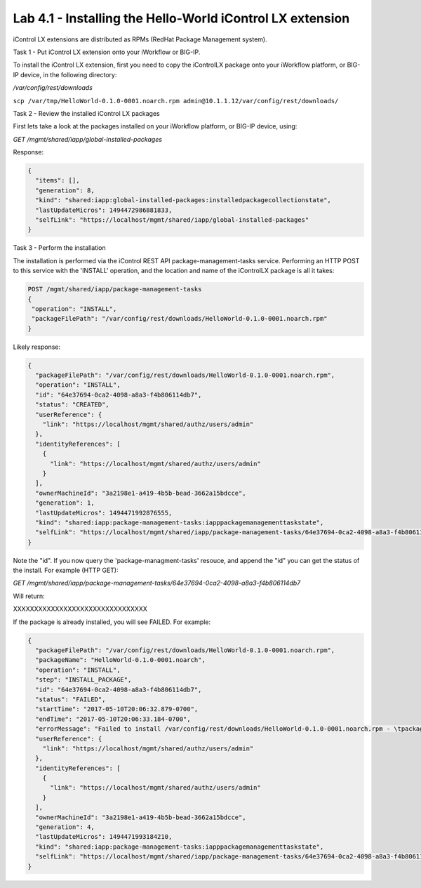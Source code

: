 Lab 4.1 - Installing the Hello-World iControl LX extension
---------------------------------------------------------

iControl LX extensions are distributed as RPMs (RedHat Package Management system).

Task 1 - Put iControl LX extension onto your iWorkflow or BIG-IP.

To install the iControl LX extension, first you need to copy the iControlLX
package onto your iWorkflow platform, or BIG-IP device, in the following
directory:

`/var/config/rest/downloads`


``scp /var/tmp/HelloWorld-0.1.0-0001.noarch.rpm admin@10.1.1.12/var/config/rest/downloads/``


Task 2 - Review the installed iControl LX packages

First lets take a look at the packages installed on your iWorkflow platform, or
BIG-IP device, using:


`GET /mgmt/shared/iapp/global-installed-packages`

Response:

.. code::

  {
    "items": [],
    "generation": 8,
    "kind": "shared:iapp:global-installed-packages:installedpackagecollectionstate",
    "lastUpdateMicros": 1494472986881833,
    "selfLink": "https://localhost/mgmt/shared/iapp/global-installed-packages"
  }


Task 3  - Perform the installation

The installation is performed via the iControl REST API package-management-tasks
service. Performing an HTTP POST to this service with the 'INSTALL' operation,
and the location and name of the iControlLX package is all it takes:

.. code::

  POST /mgmt/shared/iapp/package-management-tasks
  {
   "operation": "INSTALL",
   "packageFilePath": "/var/config/rest/downloads/HelloWorld-0.1.0-0001.noarch.rpm"
  }


Likely response:

.. code::

  {
    "packageFilePath": "/var/config/rest/downloads/HelloWorld-0.1.0-0001.noarch.rpm",
    "operation": "INSTALL",
    "id": "64e37694-0ca2-4098-a8a3-f4b806114db7",
    "status": "CREATED",
    "userReference": {
      "link": "https://localhost/mgmt/shared/authz/users/admin"
    },
    "identityReferences": [
      {
        "link": "https://localhost/mgmt/shared/authz/users/admin"
      }
    ],
    "ownerMachineId": "3a2198e1-a419-4b5b-bead-3662a15bdcce",
    "generation": 1,
    "lastUpdateMicros": 1494471992876555,
    "kind": "shared:iapp:package-management-tasks:iapppackagemanagementtaskstate",
    "selfLink": "https://localhost/mgmt/shared/iapp/package-management-tasks/64e37694-0ca2-4098-a8a3-f4b806114db7"
  }

Note the "id". If you now query the 'package-managment-tasks' resouce, and
append the "id" you can get the status of the install. For example (HTTP GET):

`GET /mgmt/shared/iapp/package-management-tasks/64e37694-0ca2-4098-a8a3-f4b806114db7`

Will return:


XXXXXXXXXXXXXXXXXXXXXXXXXXXXXXXX


If the package is already installed, you will see FAILED. For example:

.. code::

  {
    "packageFilePath": "/var/config/rest/downloads/HelloWorld-0.1.0-0001.noarch.rpm",
    "packageName": "HelloWorld-0.1.0-0001.noarch",
    "operation": "INSTALL",
    "step": "INSTALL_PACKAGE",
    "id": "64e37694-0ca2-4098-a8a3-f4b806114db7",
    "status": "FAILED",
    "startTime": "2017-05-10T20:06:32.879-0700",
    "endTime": "2017-05-10T20:06:33.184-0700",
    "errorMessage": "Failed to install /var/config/rest/downloads/HelloWorld-0.1.0-0001.noarch.rpm - \tpackage HelloWorld-0.1.0-0001.noarch is already installed",
    "userReference": {
      "link": "https://localhost/mgmt/shared/authz/users/admin"
    },
    "identityReferences": [
      {
        "link": "https://localhost/mgmt/shared/authz/users/admin"
      }
    ],
    "ownerMachineId": "3a2198e1-a419-4b5b-bead-3662a15bdcce",
    "generation": 4,
    "lastUpdateMicros": 1494471993184210,
    "kind": "shared:iapp:package-management-tasks:iapppackagemanagementtaskstate",
    "selfLink": "https://localhost/mgmt/shared/iapp/package-management-tasks/64e37694-0ca2-4098-a8a3-f4b806114db7"
  }
